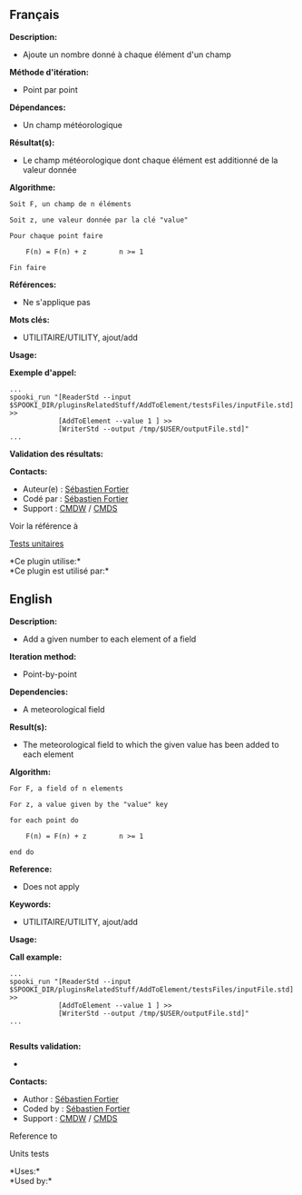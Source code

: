** Français

*Description:*

- Ajoute un nombre donné à chaque élément d'un champ

*Méthode d'itération:*

- Point par point

*Dépendances:*

- Un champ météorologique

*Résultat(s):*

- Le champ météorologique dont chaque élément est additionné de la
  valeur donnée

*Algorithme:*

#+begin_example
      Soit F, un champ de n éléments

      Soit z, une valeur donnée par la clé "value"

      Pour chaque point faire

          F(n) = F(n) + z        n >= 1

      Fin faire
#+end_example

*Références:*

- Ne s'applique pas

*Mots clés:*

- UTILITAIRE/UTILITY, ajout/add

*Usage:*

*Exemple d'appel:* 

#+begin_example
      ...
      spooki_run "[ReaderStd --input $SPOOKI_DIR/pluginsRelatedStuff/AddToElement/testsFiles/inputFile.std] >>
                  [AddToElement --value 1 ] >>
                  [WriterStd --output /tmp/$USER/outputFile.std]"
      ...
#+end_example

*Validation des résultats:*

*Contacts:*

- Auteur(e) : [[https://wiki.cmc.ec.gc.ca/wiki/User:Fortiers][Sébastien
  Fortier]]
- Codé par : [[https://wiki.cmc.ec.gc.ca/wiki/User:Fortiers][Sébastien
  Fortier]]
- Support : [[https://wiki.cmc.ec.gc.ca/wiki/CMDW][CMDW]] /
  [[https://wiki.cmc.ec.gc.ca/wiki/CMDS][CMDS]]

Voir la référence à 


[[file:AddToElementTests_8cpp.html][Tests unitaires]]



*Ce plugin utilise:*\\

*Ce plugin est utilisé par:*\\



** English

*Description:*

- Add a given number to each element of a field

*Iteration method:*

- Point-by-point

*Dependencies:*

- A meteorological field

*Result(s):*

- The meteorological field to which the given value has been added to
  each element

*Algorithm:*

#+begin_example
       For F, a field of n elements

       For z, a value given by the "value" key

       for each point do

           F(n) = F(n) + z        n >= 1

       end do
#+end_example

*Reference:*

- Does not apply

*Keywords:*

- UTILITAIRE/UTILITY, ajout/add

*Usage:*

*Call example:* 

#+begin_example
       ...
       spooki_run "[ReaderStd --input $SPOOKI_DIR/pluginsRelatedStuff/AddToElement/testsFiles/inputFile.std] >>
                   [AddToElement --value 1 ] >>
                   [WriterStd --output /tmp/$USER/outputFile.std]"
       ...
   
#+end_example

*Results validation:*

- 

*Contacts:*

- Author : [[https://wiki.cmc.ec.gc.ca/wiki/User:Fortiers][Sébastien
  Fortier]]
- Coded by : [[https://wiki.cmc.ec.gc.ca/wiki/User:Fortiers][Sébastien
  Fortier]]
- Support : [[https://wiki.cmc.ec.gc.ca/wiki/CMDW][CMDW]] /
  [[https://wiki.cmc.ec.gc.ca/wiki/CMDS][CMDS]]

Reference to 


Units tests



*Uses:*\\

*Used by:*\\



  



  

